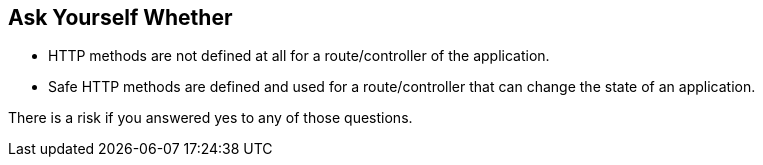 == Ask Yourself Whether

* HTTP methods are not defined at all for a route/controller of the application.
* Safe HTTP methods are defined and used for a route/controller that can change the state of an application.

There is a risk if you answered yes to any of those questions.
